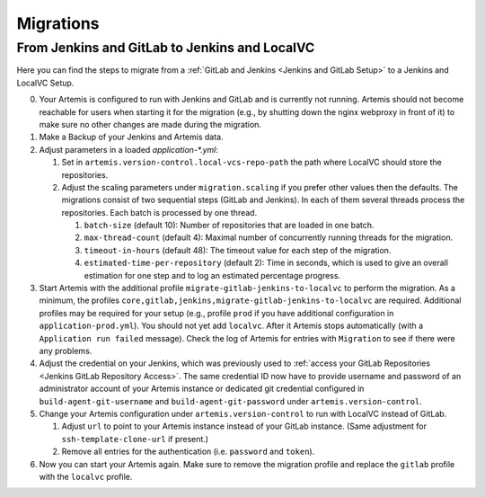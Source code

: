 Migrations
==========

From Jenkins and GitLab to Jenkins and LocalVC
----------------------------------------------

Here you can find the steps to migrate from a :ref:`GitLab and Jenkins <Jenkins and GitLab Setup>`
to a Jenkins and LocalVC Setup.

0. Your Artemis is configured to run with Jenkins and GitLab and is currently not running.
   Artemis should not become reachable for users when starting it for the migration (e.g., by shutting down the nginx webproxy in front of it) to make sure no other changes are made during the migration.
1. Make a Backup of your Jenkins and Artemis data.
2. Adjust parameters in a loaded `application-*.yml`:

   1. Set in ``artemis.version-control.local-vcs-repo-path`` the path where LocalVC should store the repositories.
   2. Adjust the scaling parameters under ``migration.scaling`` if you prefer other values then the defaults.
      The migrations consist of two sequential steps (GitLab and Jenkins).
      In each of them several threads process the repositories. Each batch is processed by one thread.

      1. ``batch-size`` (default 10): Number of repositories that are loaded in one batch.
      2. ``max-thread-count`` (default 4): Maximal number of concurrently running threads for the migration.
      3. ``timeout-in-hours`` (default 48): The timeout value for each step of the migration.
      4. ``estimated-time-per-repository`` (default 2): Time in seconds,
         which is used to give an overall estimation for one step and to log an estimated percentage progress.
3. Start Artemis with the additional profile ``migrate-gitlab-jenkins-to-localvc`` to perform the migration.
   As a minimum, the profiles ``core,gitlab,jenkins,migrate-gitlab-jenkins-to-localvc`` are required.
   Additional profiles may be required for your setup (e.g., profile ``prod`` if you have additional configuration in ``application-prod.yml``).
   You should not yet add ``localvc``.
   After it Artemis stops automatically (with a ``Application run failed`` message).
   Check the log of Artemis for entries with ``Migration`` to see if there were any problems.
4. Adjust the credential on your Jenkins, which was previously used to :ref:`access your GitLab Repositories <Jenkins GitLab Repository Access>`.
   The same credential ID now have to provide username and password of an administrator account of your Artemis instance
   or dedicated git credential configured in ``build-agent-git-username`` and ``build-agent-git-password`` under ``artemis.version-control``.
5. Change your Artemis configuration under ``artemis.version-control`` to run with LocalVC instead of GitLab.

   1. Adjust ``url`` to point to your Artemis instance instead of your GitLab instance.
      (Same adjustment for ``ssh-template-clone-url`` if present.)
   2. Remove all entries for the authentication (i.e. ``password`` and ``token``).
6. Now you can start your Artemis again.
   Make sure to remove the migration profile and replace the ``gitlab`` profile with the ``localvc`` profile.
